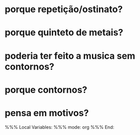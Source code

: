 * porque repetição/ostinato?
* porque quinteto de metais?
* poderia ter feito a musica sem contornos?
* porque contornos?
* pensa em motivos?

%%% Local Variables: 
%%% mode: org
%%% End:
